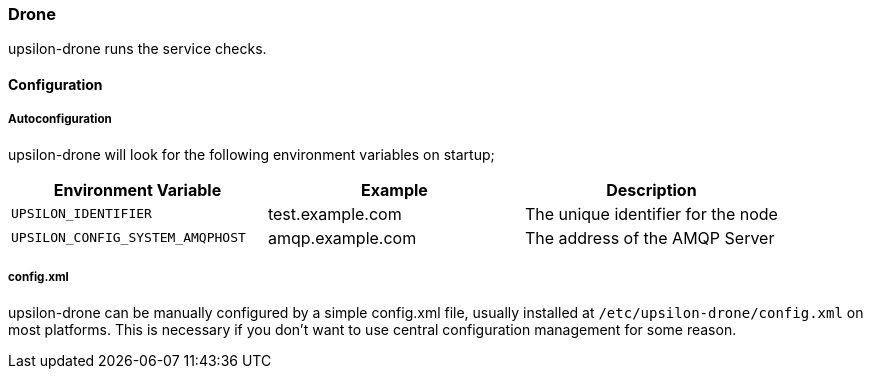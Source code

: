 [[drone]]
=== Drone

upsilon-drone runs the service checks.

==== Configuration

===== Autoconfiguration

upsilon-drone will look for the following environment variables on startup;

[options = "header"]
|=======================================================================
| Environment Variable | Example          | Description                
| `UPSILON_IDENTIFIER` | test.example.com | The unique identifier for the node
| `UPSILON_CONFIG_SYSTEM_AMQPHOST` | amqp.example.com | The address of the AMQP Server 
|=======================================================================

===== config.xml

upsilon-drone can be manually configured by a simple config.xml file, usually installed at
`/etc/upsilon-drone/config.xml` on most platforms. This is necessary if you
don't want to use central configuration management for some reason.


